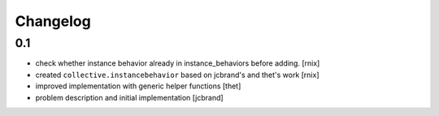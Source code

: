 
Changelog
=========

0.1
---

- check whether instance behavior already in instance_behaviors before
  adding.
  [rnix]

- created ``collective.instancebehavior`` based on jcbrand's and thet's work
  [rnix]

- improved implementation with generic helper functions
  [thet]

- problem description and initial implementation
  [jcbrand]
